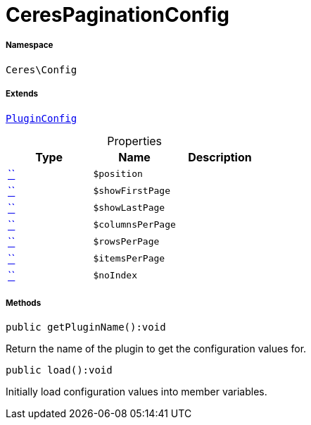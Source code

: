 :table-caption!:
:example-caption!:
:source-highlighter: prettify
:sectids!:
[[ceres__cerespaginationconfig]]
= CeresPaginationConfig





===== Namespace

`Ceres\Config`

===== Extends
xref:stable7@interface::Webshop.adoc#webshop_helpers_pluginconfig[`PluginConfig`]




.Properties
|===
|Type |Name |Description

|         xref:5.0.0@plugin-::.adoc#[``]
a|`$position`
||         xref:5.0.0@plugin-::.adoc#[``]
a|`$showFirstPage`
||         xref:5.0.0@plugin-::.adoc#[``]
a|`$showLastPage`
||         xref:5.0.0@plugin-::.adoc#[``]
a|`$columnsPerPage`
||         xref:5.0.0@plugin-::.adoc#[``]
a|`$rowsPerPage`
||         xref:5.0.0@plugin-::.adoc#[``]
a|`$itemsPerPage`
||         xref:5.0.0@plugin-::.adoc#[``]
a|`$noIndex`
|
|===


===== Methods

[source%nowrap, php]
[#getpluginname]
----

public getPluginName():void

----







Return the name of the plugin to get the configuration values for.

[source%nowrap, php]
[#load]
----

public load():void

----







Initially load configuration values into member variables.

